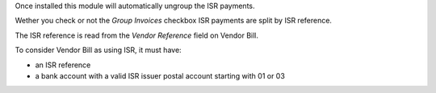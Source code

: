 Once installed this module will automatically ungroup the ISR payments.

Wether you check or not the `Group Invoices` checkbox ISR payments are split
by ISR reference.

The ISR reference is read from the `Vendor Reference` field on Vendor Bill.

To consider Vendor Bill as using ISR, it must have:

- an ISR reference
- a bank account with a valid ISR issuer
  postal account starting with 01 or 03
